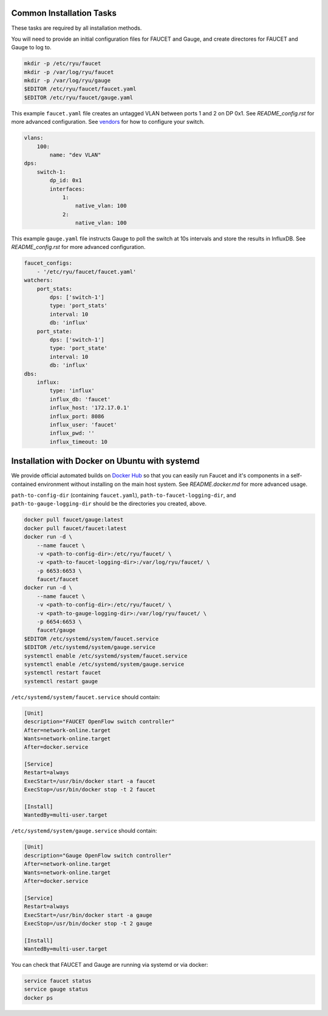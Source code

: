 =========================
Common Installation Tasks
=========================

These tasks are required by all installation methods.

You will need to provide an initial configuration files for FAUCET and Gauge, and create directores for FAUCET and Gauge to log to.

.. code:: bash

  mkdir -p /etc/ryu/faucet
  mkdir -p /var/log/ryu/faucet
  mkdir -p /var/log/ryu/gauge
  $EDITOR /etc/ryu/faucet/faucet.yaml
  $EDITOR /etc/ryu/faucet/gauge.yaml

This example ``faucet.yaml`` file creates an untagged VLAN between ports 1 and 2 on DP 0x1. See `README_config.rst` for
more advanced configuration. See `vendors <vendors>`_ for how to configure your switch.

.. code:: yaml

  vlans:
      100:
          name: "dev VLAN"
  dps:
      switch-1:
          dp_id: 0x1
          interfaces:
              1:
                  native_vlan: 100
              2:
                  native_vlan: 100


This example ``gauge.yaml`` file instructs Gauge to poll the switch at 10s intervals and store the results in InfluxDB.
See `README_config.rst` for more advanced configuration.

.. code:: yaml

  faucet_configs:
      - '/etc/ryu/faucet/faucet.yaml'
  watchers:
      port_stats:
          dps: ['switch-1']
          type: 'port_stats'
          interval: 10
          db: 'influx'
      port_state:
          dps: ['switch-1']
          type: 'port_state'
          interval: 10
          db: 'influx'
  dbs:
      influx:
          type: 'influx'
          influx_db: 'faucet'
          influx_host: '172.17.0.1'
          influx_port: 8086
          influx_user: 'faucet'
          influx_pwd: ''
          influx_timeout: 10



===============================================
Installation with Docker on Ubuntu with systemd
===============================================

We provide official automated builds on `Docker Hub <https://hub.docker.com/r/faucet/>`_ so that you can easily
run Faucet and it's components in a self-contained environment without installing on the main host system.
See `README.docker.md` for more advanced usage.

``path-to-config-dir`` (containing ``faucet.yaml``), ``path-to-faucet-logging-dir``, and ``path-to-gauge-logging-dir`` should be the directories you created, above.

.. code:: bash

    docker pull faucet/gauge:latest
    docker pull faucet/faucet:latest
    docker run -d \
        --name faucet \
        -v <path-to-config-dir>:/etc/ryu/faucet/ \
        -v <path-to-faucet-logging-dir>:/var/log/ryu/faucet/ \
        -p 6653:6653 \
        faucet/faucet
    docker run -d \
        --name faucet \
        -v <path-to-config-dir>:/etc/ryu/faucet/ \
        -v <path-to-gauge-logging-dir>:/var/log/ryu/faucet/ \
        -p 6654:6653 \
        faucet/gauge
    $EDITOR /etc/systemd/system/faucet.service
    $EDITOR /etc/systemd/system/gauge.service
    systemctl enable /etc/systemd/system/faucet.service
    systemctl enable /etc/systemd/system/gauge.service
    systemctl restart faucet
    systemctl restart gauge

``/etc/systemd/system/faucet.service`` should contain:

.. code:: bash

    [Unit]
    description="FAUCET OpenFlow switch controller"
    After=network-online.target
    Wants=network-online.target
    After=docker.service

    [Service]
    Restart=always
    ExecStart=/usr/bin/docker start -a faucet 
    ExecStop=/usr/bin/docker stop -t 2 faucet

    [Install]
    WantedBy=multi-user.target

``/etc/systemd/system/gauge.service`` should contain:

.. code:: bash

    [Unit]
    description="Gauge OpenFlow switch controller"
    After=network-online.target
    Wants=network-online.target
    After=docker.service

    [Service]
    Restart=always
    ExecStart=/usr/bin/docker start -a gauge
    ExecStop=/usr/bin/docker stop -t 2 gauge

    [Install]
    WantedBy=multi-user.target

You can check that FAUCET and Gauge are running via systemd or via docker:

.. code:: bash

    service faucet status
    service gauge status
    docker ps
